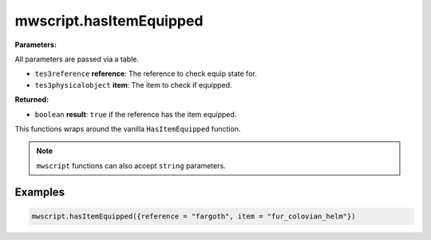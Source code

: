 
mwscript.hasItemEquipped
====================================================================================================

**Parameters:**

All parameters are passed via a table.

- ``tes3reference`` **reference**: The reference to check equip state for.
- ``tes3physicalobject`` **item**: The item to check if equipped.

**Returned:**

- ``boolean`` **result**: ``true`` if the reference has the item equipped.


This functions wraps around the vanilla ``HasItemEquipped`` function.

.. note:: ``mwscript`` functions can also accept ``string`` parameters.

Examples
----------------------------------------------------------------------------------------------------

.. code-block:: lua

    mwscript.hasItemEquipped({reference = "fargoth", item = "fur_colovian_helm"})
